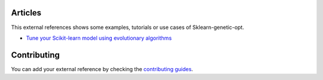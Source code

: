 Articles
========

This external references shows some examples, tutorials or use cases
of Sklearn-genetic-opt.


* `Tune your Scikit-learn model using evolutionary algorithms <https://medium.com/mlearning-ai/tune-your-scikit-learn-model-using-evolutionary-algorithms-30538248ac16>`_



Contributing
============

You can add your external reference by checking the
`contributing guides <https://github.com/rodrigo-arenas/Sklearn-genetic-opt/blob/master/CONTRIBUTING.md>`_.
